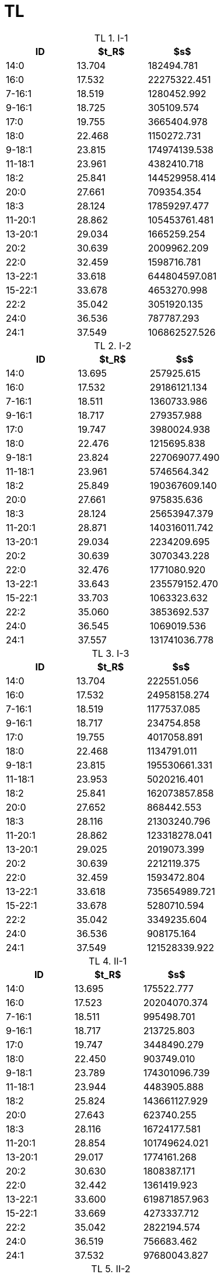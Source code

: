 = TL
:nofooter:
:table-caption: TL

.I-1
[cols="3*"]
|===
|ID|$t_R$|$s$

|14:0|13.704|182494.781
|16:0|17.532|22275322.451
|7-16:1|18.519|1280452.992
|9-16:1|18.725|305109.574
|17:0|19.755|3665404.978
|18:0|22.468|1150272.731
|9-18:1|23.815|174974139.538
|11-18:1|23.961|4382410.718
|18:2|25.841|144529958.414
|20:0|27.661|709354.354
|18:3|28.124|17859297.477
|11-20:1|28.862|105453761.481
|13-20:1|29.034|1665259.254
|20:2|30.639|2009962.209
|22:0|32.459|1598716.781
|13-22:1|33.618|644804597.081
|15-22:1|33.678|4653270.998
|22:2|35.042|3051920.135
|24:0|36.536|787787.293
|24:1|37.549|106862527.526
|===

.I-2
[cols="3*"]
|===
|ID|$t_R$|$s$

|14:0|13.695|257925.615
|16:0|17.532|29186121.134
|7-16:1|18.511|1360733.986
|9-16:1|18.717|279357.988
|17:0|19.747|3980024.938
|18:0|22.476|1215695.838
|9-18:1|23.824|227069077.490
|11-18:1|23.961|5746564.342
|18:2|25.849|190367609.140
|20:0|27.661|975835.636
|18:3|28.124|25653947.379
|11-20:1|28.871|140316011.742
|13-20:1|29.034|2234209.695
|20:2|30.639|3070343.228
|22:0|32.476|1771080.920
|13-22:1|33.643|235579152.470
|15-22:1|33.703|1063323.632
|22:2|35.060|3853692.537
|24:0|36.545|1069019.536
|24:1|37.557|131741036.778
|===

.I-3
[cols="3*"]
|===
|ID|$t_R$|$s$

|14:0|13.704|222551.056
|16:0|17.532|24958158.274
|7-16:1|18.519|1177537.085
|9-16:1|18.717|234754.858
|17:0|19.755|4017058.891
|18:0|22.468|1134791.011
|9-18:1|23.815|195530661.331
|11-18:1|23.953|5020216.401
|18:2|25.841|162073857.858
|20:0|27.652|868442.553
|18:3|28.116|21303240.796
|11-20:1|28.862|123318278.041
|13-20:1|29.025|2019073.399
|20:2|30.639|2212119.375
|22:0|32.459|1593472.804
|13-22:1|33.618|735654989.721
|15-22:1|33.678|5280710.594
|22:2|35.042|3349235.604
|24:0|36.536|908175.164
|24:1|37.549|121528339.922
|===

.II-1
[cols="3*"]
|===
|ID|$t_R$|$s$

|14:0|13.695|175522.777
|16:0|17.523|20204070.374
|7-16:1|18.511|995498.701
|9-16:1|18.717|213725.803
|17:0|19.747|3448490.279
|18:0|22.450|903749.010
|9-18:1|23.789|174301096.739
|11-18:1|23.944|4483905.888
|18:2|25.824|143661127.929
|20:0|27.643|623740.255
|18:3|28.116|16724177.581
|11-20:1|28.854|101749624.021
|13-20:1|29.017|1774161.268
|20:2|30.630|1808387.171
|22:0|32.442|1361419.923
|13-22:1|33.600|619871857.963
|15-22:1|33.669|4273337.712
|22:2|35.042|2822194.574
|24:0|36.519|756683.462
|24:1|37.532|97680043.827
|===

.II-2
[cols="3*"]
|===
|ID|$t_R$|$s$

|14:0|13.695|56027.157
|16:0|17.515|8022161.166
|7-16:1|18.511|415522.608
|9-16:1|18.717|53453.957
|17:0|19.747|1537977.042
|18:0|22.416|356212.679
|9-18:1|23.755|66822945.792
|11-18:1|23.927|1757122.038
|18:2|25.789|55368164.468
|20:0|27.635|231063.942
|18:3|28.107|6360923.424
|11-20:1|28.811|39917457.292
|13-20:1|29.008|617164.874
|20:2|30.622|764508.542
|22:0|32.373|541566.966
|13-22:1|33.600|1810185.610
|15-22:1|33.497|238247741.437
|22:2|35.017|1194523.153
|24:0|36.502|230575.258
|24:1|37.480|36668718.170
|===

.II-3
[cols="3*"]
|===
|ID|$t_R$|$s$

|14:0|13.695|123897.367
|16:0|17.506|13014825.219
|7-16:1|18.493|658881.988
|9-16:1|18.699|138871.070
|17:0|19.729|2380495.680
|18:0|22.425|653674.111
|9-18:1|23.755|112676068.576
|11-18:1|23.918|2980505.411
|18:2|25.789|93534234.458
|20:0|27.626|351923.721
|18:3|28.090|10164005.257
|11-20:1|28.802|65941063.445
|13-20:1|28.991|1060604.986
|20:2|30.605|1190545.457
|22:0|32.390|885330.517
|13-22:1|33.609|3388002.622
|15-22:1|33.532|409266135.112
|22:2|34.999|1900689.632
|24:0|36.493|539520.717
|24:1|37.480|69653544.400
|===

.III-1
[cols="3*"]
|===
|ID|$t_R$|$s$

|14:0|13.704|110745.607
|16:0|17.523|13053126.201
|7-16:1|18.511|624548.556
|9-16:1|18.708|142098.962
|17:0|19.747|2378585.868
|18:0|22.433|713541.337
|9-18:1|23.764|108657603.693
|11-18:1|23.935|2766807.702
|18:2|25.807|88751165.035
|20:0|27.643|371083.721
|18:3|28.107|9554281.615
|11-20:1|28.828|64785072.208
|13-20:1|29.017|1007002.575
|20:2|30.630|1135703.588
|22:0|32.407|933111.526
|13-22:1|33.635|3256619.687
|15-22:1|33.549|389393639.714
|22:2|35.034|1762656.420
|24:0|36.519|515524.983
|24:1|37.514|65590806.627
|===

.III-2
[cols="3*"]
|===
|ID|$t_R$|$s$

|14:0|13.695|66451.881
|16:0|17.515|10196232.058
|7-16:1|18.502|509775.645
|9-16:1|18.708|87907.017
|17:0|19.738|1762211.755
|18:0|22.416|421266.275
|9-18:1|23.747|79143900.129
|11-18:1|23.927|2131448.379
|18:2|25.789|65011422.083
|20:0|27.626|247279.888
|18:3|28.098|7408444.874
|11-20:1|28.802|45485190.900
|13-20:1|28.991|692931.512
|20:2|30.605|880066.571
|22:0|32.364|616873.530
|13-22:1|33.592|2398929.177
|15-22:1|33.497|270159657.574
|22:2|35.008|1380161.536
|24:0|36.493|291651.532
|24:1|37.463|43018320.450
|===

.III-3
[cols="3*"]
|===
|ID|$t_R$|$s$

|14:0|13.687|61877.059
|16:0|17.498|9534396.927
|7-16:1|18.493|477658.501
|9-16:1|18.699|95003.421
|17:0|19.729|1773828.766
|18:0|22.407|413063.941
|9-18:1|23.738|78498364.165
|11-18:1|23.910|2139314.505
|18:2|25.772|61932871.334
|20:0|27.609|280521.487
|18:3|28.081|7035279.201
|11-20:1|28.794|45932654.202
|13-20:1|28.982|696832.420
|20:2|30.605|860074.527
|22:0|32.356|628359.740
|13-22:1|33.583|2504286.729
|15-22:1|33.489|286014224.904
|22:2|34.991|1330089.483
|24:0|36.476|301445.497
|24:1|37.463|43630467.899
|===
